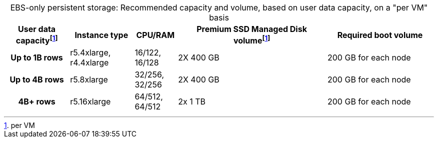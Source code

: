 :table-caption!:
.EBS-only persistent storage: Recommended capacity and volume, based on user data capacity, on a "per VM" basis
[cols="15h,15,10,~,25",options="header"]
|===
| User data capacityfootnote:pvm[per VM] | Instance type | CPU/RAM | Premium SSD Managed Disk volumefootnote:pvm[] | Required boot volume

| Up to 1B rows
| r5.4xlarge, r4.4xlarge
| 16/122, 16/128
| 2X 400 GB
| 200 GB for each node

| Up to 4B rows
| r5.8xlarge
| 32/256, 32/256
| 2X 400 GB
| 200 GB for each node

| 4B+ rows
| r5.16xlarge
| 64/512, 64/512
| 2x 1 TB
| 200 GB for each node
|===
